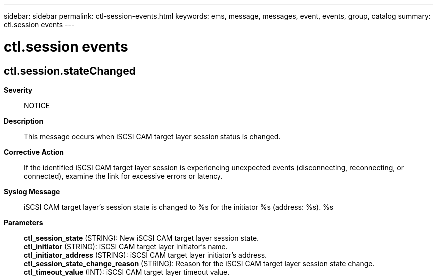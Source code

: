 ---
sidebar: sidebar
permalink: ctl-session-events.html
keywords: ems, message, messages, event, events, group, catalog
summary: ctl.session events
---

= ctl.session events
:toclevels: 1
:hardbreaks:
:nofooter:
:icons: font
:linkattrs:
:imagesdir: ./media/

== ctl.session.stateChanged
*Severity*::
NOTICE
*Description*::
This message occurs when iSCSI CAM target layer session status is changed.
*Corrective Action*::
If the identified iSCSI CAM target layer session is experiencing unexpected events (disconnecting, reconnecting, or connected), examine the link for excessive errors or latency.
*Syslog Message*::
iSCSI CAM target layer's session state is changed to %s for the initiator %s (address: %s). %s
*Parameters*::
*ctl_session_state* (STRING): New iSCSI CAM target layer session state.
*ctl_initiator* (STRING): iSCSI CAM target layer initiator's name.
*ctl_initiator_address* (STRING): iSCSI CAM target layer initiator's address.
*ctl_session_state_change_reason* (STRING): Reason for the iSCSI CAM target layer session state change.
*ctl_timeout_value* (INT): iSCSI CAM target layer timeout value.

